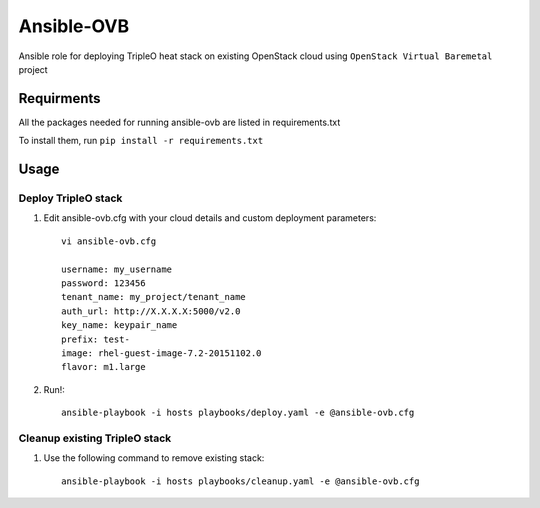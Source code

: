 Ansible-OVB
===========================

Ansible role for deploying TripleO heat stack on existing OpenStack cloud using ``OpenStack Virtual Baremetal`` project

Requirments
-----------

All the packages needed for running ansible-ovb are listed in requirements.txt

To install them, run ``pip install -r requirements.txt``

Usage
-----

Deploy TripleO stack
^^^^^^^^^^^^^^^^^^^^

#. Edit ansible-ovb.cfg with your cloud details and custom deployment parameters::

       vi ansible-ovb.cfg

       username: my_username
       password: 123456
       tenant_name: my_project/tenant_name
       auth_url: http://X.X.X.X:5000/v2.0
       key_name: keypair_name
       prefix: test-
       image: rhel-guest-image-7.2-20151102.0
       flavor: m1.large

#. Run!::

       ansible-playbook -i hosts playbooks/deploy.yaml -e @ansible-ovb.cfg

Cleanup existing TripleO stack
^^^^^^^^^^^^^^^^^^^^^^^^^^^^^^

#. Use the following command to remove existing stack::

       ansible-playbook -i hosts playbooks/cleanup.yaml -e @ansible-ovb.cfg
